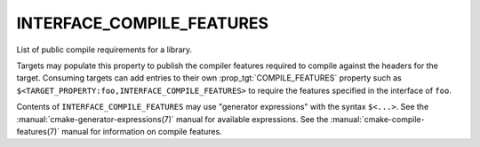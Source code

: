 INTERFACE_COMPILE_FEATURES
--------------------------

List of public compile requirements for a library.

Targets may populate this property to publish the compiler features
required to compile against the headers for the target.  Consuming
targets can add entries to their own :prop_tgt:`COMPILE_FEATURES`
property such as ``$<TARGET_PROPERTY:foo,INTERFACE_COMPILE_FEATURES>``
to require the features specified in the interface of ``foo``.

Contents of ``INTERFACE_COMPILE_FEATURES`` may use "generator expressions"
with the syntax ``$<...>``.  See the :manual:`cmake-generator-expressions(7)`
manual for available expressions.  See the
:manual:`cmake-compile-features(7)` manual for information on compile
features.
